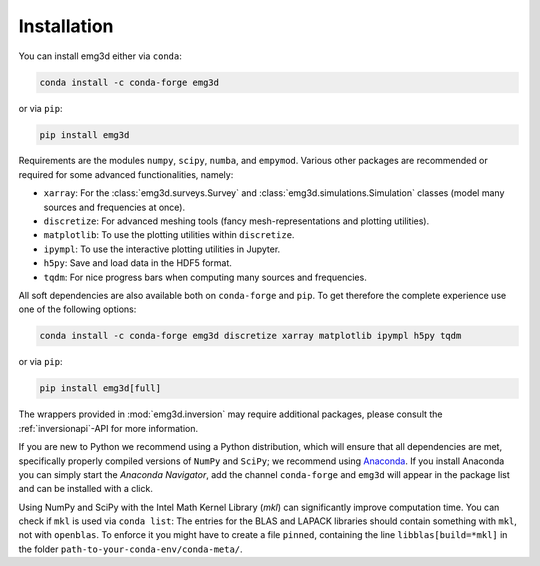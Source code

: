 Installation
============

You can install emg3d either via ``conda``:

.. code-block:: console

   conda install -c conda-forge emg3d

or via ``pip``:

.. code-block:: console

   pip install emg3d

Requirements are the modules ``numpy``, ``scipy``, ``numba``, and ``empymod``.
Various other packages are recommended or required for some advanced
functionalities, namely:

- ``xarray``: For the :class:`emg3d.surveys.Survey` and
  :class:`emg3d.simulations.Simulation` classes (model many sources and
  frequencies at once).
- ``discretize``: For advanced meshing tools (fancy mesh-representations and
  plotting utilities).
- ``matplotlib``: To use the plotting utilities within ``discretize``.
- ``ipympl``: To use the interactive plotting utilities in Jupyter.
- ``h5py``: Save and load data in the HDF5 format.
- ``tqdm``: For nice progress bars when computing many sources and frequencies.

All soft dependencies are also available both on ``conda-forge`` and ``pip``.
To get therefore the complete experience use one of the following options:

.. code-block:: console

   conda install -c conda-forge emg3d discretize xarray matplotlib ipympl h5py tqdm

or via ``pip``:

.. code-block:: console

   pip install emg3d[full]

The wrappers provided in :mod:`emg3d.inversion` may require additional
packages, please consult the :ref:`inversionapi`-API for more information.

If you are new to Python we recommend using a Python distribution, which will
ensure that all dependencies are met, specifically properly compiled versions
of ``NumPy`` and ``SciPy``; we recommend using `Anaconda
<https://www.anaconda.com/distribution>`_. If you install Anaconda you can
simply start the *Anaconda Navigator*, add the channel ``conda-forge`` and
``emg3d`` will appear in the package list and can be installed with a click.

Using NumPy and SciPy with the Intel Math Kernel Library (*mkl*) can
significantly improve computation time. You can check if ``mkl`` is used via
``conda list``: The entries for the BLAS and LAPACK libraries should contain
something with ``mkl``, not with ``openblas``. To enforce it you might have to
create a file ``pinned``, containing the line ``libblas[build=*mkl]`` in the
folder ``path-to-your-conda-env/conda-meta/``.
